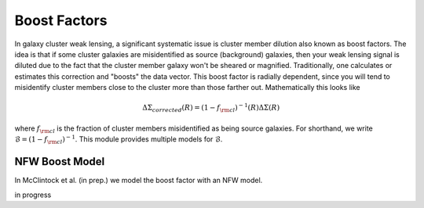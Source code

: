************************************************************************
Boost Factors
************************************************************************

In galaxy cluster weak lensing, a significant systematic issue is cluster member dilution also known as boost factors. The idea is that if some cluster galaxies are misidentified as source (background) galaxies, then your weak lensing signal is diluted due to the fact that the cluster member galaxy won't be sheared or magnified. Traditionally, one calculates or estimates this correction and "boosts" the data vector. This boost factor is radially dependent, since you will tend to misidentify cluster members close to the cluster more than those farther out. Mathematically this looks like

.. math::

   \Delta\Sigma_{corrected}(R) = (1-f_{\rm cl})^{-1}(R)\Delta\Sigma(R)

where :math:`f_{\rm cl}` is the fraction of cluster members misidentified as being source galaxies. For shorthand, we write :math:`\mathcal{B} = (1-f_{\rm cl})^{-1}`. This module provides multiple models for :math:`\mathcal{B}`.

NFW Boost Model
==================

In McClintock et al. (in prep.) we model the boost factor with an NFW model.

in progress

